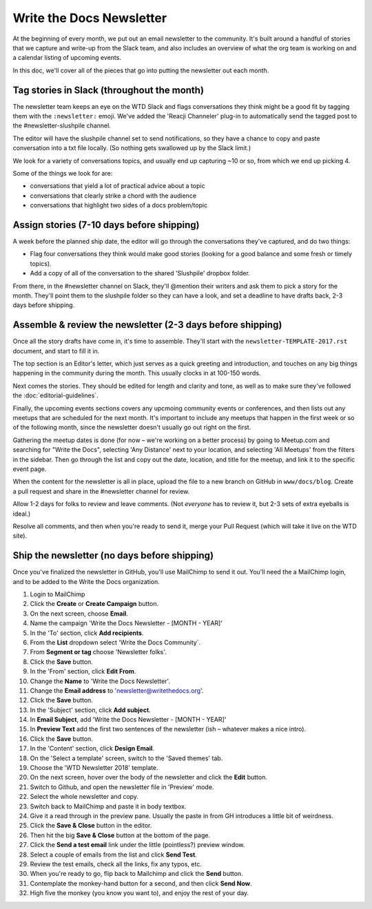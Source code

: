 Write the Docs Newsletter
#########################

At the beginning of every month, we put out an email newsletter to the community. It's built around a handful of stories that we capture and write-up from the Slack team, and also includes an overview of what the org team is working on and a calendar listing of upcoming events.

In this doc, we'll cover all of the pieces that go into putting the newsletter out each month.

Tag stories in Slack (throughout the month)
********************************************

The newsletter team keeps an eye on the WTD Slack and flags conversations they think might be a good fit by tagging them with the ``:newsletter:`` emoji. We've added the 'Reacji Channeler' plug-in to automatically send the tagged post to the #newsletter-slushpile channel.

The editor will have the slushpile channel set to send notifications, so they have a chance to copy and paste conversation into a txt file locally. (So nothing gets swallowed up by the Slack limit.)

We look for a variety of conversations topics, and usually end up capturing ~10 or so, from which we end up picking 4.

Some of the things we look for are:

* conversations that yield a lot of practical advice about a topic
* conversations that clearly strike a chord with the audience
* conversations that highlight two sides of a docs problem/topic

Assign stories (7-10 days before shipping)
*******************************************

A week before the planned ship date, the editor will go through the conversations they've captured, and do two things:

* Flag four conversations they think would make good stories (looking for a good balance and some fresh or timely topics).
* Add a copy of all of the conversation to the shared 'Slushpile' dropbox folder.

From there, in the #newsletter channel on Slack, they'll @mention their writers and ask them to pick a story for the month. They'll point them to the slushpile folder so they can have a look, and set a deadline to have drafts back, 2-3 days before shipping.

Assemble & review the newsletter (2-3 days before shipping)
************************************************************

Once all the story drafts have come in, it's time to assemble. They'll start with the ``newsletter-TEMPLATE-2017.rst`` document, and start to fill it in.

The top section is an Editor's letter, which just serves as a quick greeting and introduction, and touches on any big things happening in the community during the month. This usually clocks in at 100-150 words.

Next comes the stories. They should be edited for length and clarity and tone, as well as to make sure they've followed the :doc:`editorial-guidelines`.

Finally, the upcoming events sections covers any upcmoing community events or conferences, and then lists out any meetups that are scheduled for the next month. It's important to include any meetups that happen in the first week or so of the following month, since the newsletter doesn't usually go out right on the first.

Gathering the meetup dates is done (for now – we're working on a better process) by going to Meetup.com and searching for "Write the Docs", selecting 'Any Distance' next to your location, and selecting 'All Meetups' from the filters in the sidebar. Then go through the list and copy out the date, location, and title for the meetup, and link it to the specific event page.

When the content for the newsletter is all in place, upload the file to a new branch on GitHub in ``www/docs/blog``. Create a pull request and share in the #newsletter channel for review.

Allow 1-2 days for folks to review and leave comments. (Not *everyone* has to review it, but 2-3 sets of extra eyeballs is ideal.)

Resolve all comments, and then when you're ready to send it, merge your Pull Request (which will take it live on the WTD site).

Ship the newsletter (no days before shipping)
**********************************************

Once you've finalized the newsletter in GitHub, you'll use MailChimp to send it out. You'll need the a MailChimp login, and to be added to the Write the Docs organization.

#. Login to MailChimp
#. Click the **Create** or **Create Campaign** button.
#. On the next screen, choose **Email**.
#. Name the campaign 'Write the Docs Newsletter - [MONTH - YEAR]'
#. In the 'To' section, click **Add recipients**.
#. From the **List** dropdown select 'Write the Docs Community`.
#. From **Segment or tag** choose 'Newsletter folks'.
#. Click the **Save** button.
#. In the 'From' section, click **Edit From**.
#. Change the **Name** to 'Write the Docs Newsletter'.
#. Change the **Email address** to 'newsletter@writethedocs.org'.
#. Click the **Save** button.
#. In the 'Subject' section, click **Add subject**.
#. In **Email Subject**, add 'Write the Docs Newsletter - [MONTH - YEAR]'
#. In **Preview  Text** add the first two sentences of the newsletter (ish – whatever makes a nice intro).
#. Click the **Save** button.
#. In the 'Content' section, click **Design Email**.
#. On the 'Select a template' screen, switch to the 'Saved themes' tab.
#. Choose the 'WTD Newsletter 2018' template.
#. On the next screen, hover over the body of the newsletter and click the **Edit** button.
#. Switch to Github, and open the newsletter file in 'Preview' mode.
#. Select the whole newsletter and copy.
#. Switch back to MailChimp and paste it in body textbox.
#. Give it a read through in the preview pane. Usually the paste in from GH introduces a little bit of weirdness.
#. Click the **Save & Close** button in the editor.
#. Then hit the big **Save & Close** button at the bottom of the page.
#. Click the **Send a test email** link under the little (pointless?) preview window.
#. Select a couple of emails from the list and click **Send Test**.
#. Review the test emails, check all the links, fix any typos, etc.
#. When you're ready to go, flip back to Mailchimp and click the **Send** button.
#. Contemplate the monkey-hand button for a second, and then click **Send Now**.
#. High five the monkey (you know you want to), and enjoy the rest of your day.
